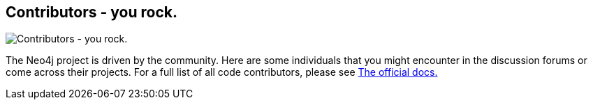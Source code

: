 == Contributors - you rock.
:type: page
:path: /participate/contributors
image::http://assets.neo4j.org/img/still/neo4j_code_2012.gif[Contributors - you rock.,role=thumbnail]
:previewText: We're very proud to have such an engaged group of contributors to Neo4j and its ecosystem.
:actionText: See our contributors
:featured: [object Object]
:related: maxdemarzi,mhluongo,ronge,craigtaverner,technige,pablopareja,espeed,rhetonik


[INTRO]
The Neo4j project is driven by the community. Here are some individuals that you might encounter in the discussion forums or come across their projects. For a full list of all code contributors, please see http://docs.neo4j.org/chunked/stable/contributors.html[The official docs.]